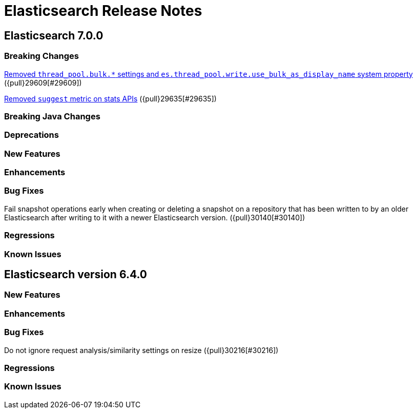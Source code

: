 // Use these for links to issue and pulls. Note issues and pulls redirect one to
// each other on Github, so don't worry too much on using the right prefix.
// :issue: https://github.com/elastic/elasticsearch/issues/
// :pull: https://github.com/elastic/elasticsearch/pull/

= Elasticsearch Release Notes

== Elasticsearch 7.0.0

=== Breaking Changes

<<write-thread-pool-fallback, Removed `thread_pool.bulk.*` settings and
`es.thread_pool.write.use_bulk_as_display_name` system property>> ({pull}29609[#29609])

<<remove-suggest-metric, Removed `suggest` metric on stats APIs>> ({pull}29635[#29635])

=== Breaking Java Changes

=== Deprecations

=== New Features

=== Enhancements

=== Bug Fixes

Fail snapshot operations early when creating or deleting a snapshot on a repository that has been
written to by an older Elasticsearch after writing to it with a newer Elasticsearch version. ({pull}30140[#30140])

=== Regressions

=== Known Issues

== Elasticsearch version 6.4.0

=== New Features

=== Enhancements

=== Bug Fixes

Do not ignore request analysis/similarity settings on resize ({pull}30216[#30216])

=== Regressions

=== Known Issues


